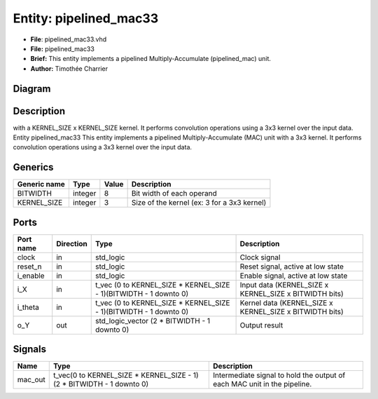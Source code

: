 
Entity: pipelined_mac33
=======================


* **File**\ : pipelined_mac33.vhd
* **File:**        pipelined_mac33
* **Brief:**       This entity implements a pipelined Multiply-Accumulate (pipelined_mac) unit.
* **Author:**      Timothée Charrier

Diagram
-------


.. image:: pipelined_mac33.svg
   :target: pipelined_mac33.svg
   :alt: Diagram


Description
-----------

with a KERNEL_SIZE x KERNEL_SIZE kernel.
It performs convolution operations using a 3x3 kernel over the input data.
Entity pipelined_mac33
This entity implements a pipelined Multiply-Accumulate (MAC) unit with a 3x3 kernel.
It performs convolution operations using a 3x3 kernel over the input data.

Generics
--------

.. list-table::
   :header-rows: 1

   * - Generic name
     - Type
     - Value
     - Description
   * - BITWIDTH
     - integer
     - 8
     - Bit width of each operand
   * - KERNEL_SIZE
     - integer
     - 3
     - Size of the kernel (ex: 3 for a 3x3 kernel)


Ports
-----

.. list-table::
   :header-rows: 1

   * - Port name
     - Direction
     - Type
     - Description
   * - clock
     - in
     - std_logic
     - Clock signal
   * - reset_n
     - in
     - std_logic
     - Reset signal, active at low state
   * - i_enable
     - in
     - std_logic
     - Enable signal, active at low state
   * - i_X
     - in
     - t_vec (0 to KERNEL_SIZE * KERNEL_SIZE - 1)(BITWIDTH - 1 downto 0)
     - Input data  (KERNEL_SIZE x KERNEL_SIZE x BITWIDTH bits)
   * - i_theta
     - in
     - t_vec (0 to KERNEL_SIZE * KERNEL_SIZE - 1)(BITWIDTH - 1 downto 0)
     - Kernel data (KERNEL_SIZE x KERNEL_SIZE x BITWIDTH bits)
   * - o_Y
     - out
     - std_logic_vector (2 * BITWIDTH - 1 downto 0)
     - Output result


Signals
-------

.. list-table::
   :header-rows: 1

   * - Name
     - Type
     - Description
   * - mac_out
     - t_vec(0 to KERNEL_SIZE * KERNEL_SIZE - 1)(2 * BITWIDTH - 1 downto 0)
     - Intermediate signal to hold the output of each MAC unit in the pipeline.

